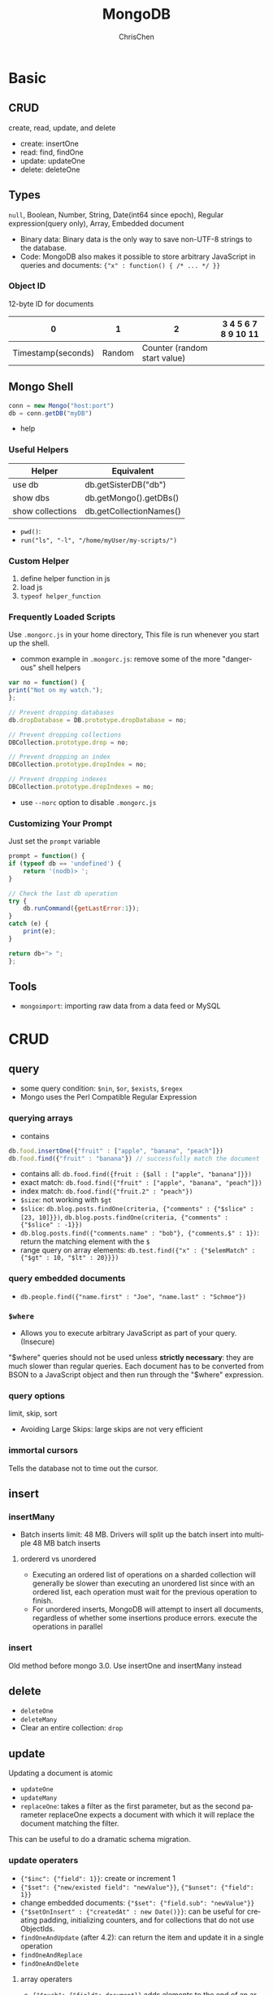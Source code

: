 #+TITLE: MongoDB
#+KEYWORDS: MongoDB
#+OPTIONS: H:3 toc:2 num:2 ^:nil
#+LaTeX: t
#+LANGUAGE: en-US
#+AUTHOR: ChrisChen
#+EMAIL: ChrisChen3121@gmail.com
#+SELECT_TAGS: export
#+EXCLUDE_TAGS: noexport

* Basic
** CRUD

create, read, update, and delete

- create: insertOne
- read: find, findOne
- update: updateOne
- delete: deleteOne

** Types
   ~null~, Boolean, Number, String, Date(int64 since epoch), Regular expression(query only), Array, Embedded document
   - Binary data: Binary data is the only way to save non-UTF-8 strings to the database.
   - Code: MongoDB also makes it possible to store arbitrary JavaScript in queries and documents: ~{"x" : function() { /* ... */ }}~
*** Object ID
    12-byte ID for documents
    |                  0 |      1 |                            2 | 3 4 5 6 7 8 9 10 11 |
    |--------------------+--------+------------------------------+---------------------|
    | Timestamp(seconds) | Random | Counter (random start value) |                     |

** Mongo Shell
   #+BEGIN_SRC js
     conn = new Mongo("host:port")
     db = conn.getDB("myDB")
   #+END_SRC
   - help

*** Useful Helpers
    | Helper           | Equivalent              |
    |------------------+-------------------------|
    | use db           | db.getSisterDB("db")    |
    | show dbs         | db.getMongo().getDBs()  |
    | show collections | db.getCollectionNames() |
    - ~pwd()~:
    - ~run("ls", "-l", "/home/myUser/my-scripts/")~

*** Custom Helper
    1. define helper function in js
    2. load js
    3. ~typeof helper_function~

*** Frequently Loaded Scripts
    Use ~.mongorc.js~ in your home directory, This file is run whenever you start up the shell.
    - common example in ~.mongorc.js~: remove some of the more "dangerous" shell helpers
    #+BEGIN_SRC js
      var no = function() {
	  print("Not on my watch.");
      };

      // Prevent dropping databases
      db.dropDatabase = DB.prototype.dropDatabase = no;

      // Prevent dropping collections
      DBCollection.prototype.drop = no;

      // Prevent dropping an index
      DBCollection.prototype.dropIndex = no;

      // Prevent dropping indexes
      DBCollection.prototype.dropIndexes = no;
    #+END_SRC
    - use ~--norc~ option to disable ~.mongorc.js~

*** Customizing Your Prompt
    Just set the ~prompt~ variable
    #+BEGIN_SRC js
      prompt = function() {
	  if (typeof db == 'undefined') {
	      return '(nodb)> ';
	  }

	  // Check the last db operation
	  try {
	      db.runCommand({getLastError:1});
	  }
	  catch (e) {
	      print(e);
	  }

	  return db+"> ";
      };
    #+END_SRC

** Tools
   - ~mongoimport~: importing raw data from a data feed or MySQL

* CRUD
** query
   - some query condition: ~$nin~, ~$or~, ~$exists~, ~$regex~
   - Mongo uses the Perl Compatible Regular Expression
*** querying arrays
    - contains
    #+BEGIN_SRC js
      db.food.insertOne({"fruit" : ["apple", "banana", "peach"]})
      db.food.find({"fruit" : "banana"}) // successfully match the document
    #+END_SRC
    - contains all: ~db.food.find({fruit : {$all : ["apple", "banana"]}})~
    - exact match: ~db.food.find({"fruit" : ["apple", "banana", "peach"]})~
    - index match: ~db.food.find({"fruit.2" : "peach"})~
    - ~$size~: not working with ~$gt~
    - ~$slice~: ~db.blog.posts.findOne(criteria, {"comments" : {"$slice" : [23, 10]}})~, ~db.blog.posts.findOne(criteria, {"comments" : {"$slice" : -1}})~
    - ~db.blog.posts.find({"comments.name" : "bob"}, {"comments.$" : 1})~: return the matching element with the ~$~
    - range query on array elements: ~db.test.find({"x" : {"$elemMatch" : {"$gt" : 10, "$lt" : 20}}})~
*** query embedded documents
    - ~db.people.find({"name.first" : "Joe", "name.last" : "Schmoe"})~

*** ~$where~
    - Allows you to execute arbitrary JavaScript as part of your query.(Insecure)

    "$where" queries should not be used unless *strictly necessary*: they are much slower than regular queries.
    Each document has to be converted from BSON to a JavaScript object and then run through the "$where" expression.

*** query options
    limit, skip, sort
    - Avoiding Large Skips: large skips are not very efficient

*** immortal cursors
    Tells the database not to time out the cursor.

** insert
*** insertMany
- Batch inserts limit: 48 MB. Drivers will split up the batch insert into multiple 48 MB batch inserts

**** ordererd vs unordered
- Executing an ordered list of operations on a sharded collection will generally be slower than executing an unordered list since with an ordered list, each operation must wait for the previous operation to finish.
- For unordered inserts, MongoDB will attempt to insert all documents, regardless of whether some insertions produce errors. execute the operations in parallel

*** insert
Old method before mongo 3.0. Use insertOne and insertMany instead

** delete
   - ~deleteOne~
   - ~deleteMany~
   - Clear an entire collection: ~drop~

** update
   Updating a document is atomic
   - ~updateOne~
   - ~updateMany~
   - ~replaceOne~: takes a filter as the first parameter, but as the second parameter replaceOne expects a document with which it will replace the document matching the filter.
   This can be useful to do a dramatic schema migration.

*** update operaters
    - ~{"$inc": {"field": 1}}~: create or increment 1
    - ~{"$set": {"new/existed field": "newValue"}}~, ~{"$unset": {"field": 1}}~
    - change embedded documents: ~{"$set": {"field.sub": "newValue"}}~
    - ~{"$setOnInsert" : {"createdAt" : new Date()}}~: can be useful for creating padding, initializing counters, and for collections that do not use ObjectIds.
    - ~findOneAndUpdate~ (after 4.2): can return the item and update it in a single operation
    - ~findOneAndReplace~
    - ~findOneAndDelete~

**** array operaters
     - ~{"$push": {"field": document}}~ adds elements to the end of an array if the array exists and creates a new array if it does not.
     - ~$each~: e.g. ~{"$push" : {"hourly" : {"$each" : [562.776, 562.790, 559.123]}}})~~
     - ~$slice~ can be used to create a queue in a document. e.g. ~{"$push" : {"last5" : {"$each" : ["Nightmare on Elm Street", "Saw"], "$slice" : -5}}})~
     - ~$sort~ If you only want the array to grow to a certain length, you can use the ~$slice~ modifier effectively making a “top N” list of items.
     #+BEGIN_SRC js
       db.movies.updateOne(
	   {"genre" : "horror"},
	   {"$push" : {"top10" : {"$each" : [{"name" : "Nightmare on Elm Street",
					      "rating" : 6.6},
					     {"name" : "Saw", "rating" : 4.3}],
				  "$slice" : -10,
				  "$sort" : {"rating" : -1}}}}
       )
     #+END_SRC
     - ~$addToSet~: used to prevent duplicates
     - ~{"$pop" : {"key" : 1}}~ removes an element from the end of the array. ~{"$pop" : {"key" : -1}}~ removes it from the beginning.
     - ~$pull~ is used to remove elements of an array that match the given criteria.
     - update first match: e.g. set in comments array ~{"$set" : {"comments.$.author" : "Jim"}}~
     - ~$arrayFilters~
     #+BEGIN_SRC js
       db.blog.updateOne(
	   {"post" : post_id },
	   { $set: { "comments.$[elem].hidden" : true } },
	   {
	       arrayFilters: [ { "elem.votes": { $lte: -5 } } ]
	   }
       )
       // This command defines elem as the identifier for each matching element in the "comments" array.
       // If the votes value for the comment
       // identified by elem is less than or equal to -5, we will add a field called "hidden" to the
       // "comments" document and set its value to true.
     #+END_SRC

*** upsert
    Eliminating race condition: query->if exists->update
* Server Administration
** mongod options
** Troubleshoot
   - ~getLastError~
* Indexing
** Test Dataset
   #+BEGIN_SRC js
     for (i=0; i<1000000; i++) {
	 db.users.insertOne(
	     {
		 "i" : i,
		 "username" : "user"+i,
		 "age" : Math.floor(Math.random()*120),
		 "created" : new Date()
	     }
	 );
     }
   #+END_SRC

*** Profiling
   ~cursor.explain("executionStats")~

*** Stages
    - FETCH: "FETCH" stage will retrieve the documents themselves and return them in batches as the client requests them.
    - SORT: means MongoDB would have been unable to sort the result set in the database using an index and instead would have had to do an in-memory sort.

*** Query Types
    - equality filter: {"age": 25}
    - multivalue filter: {"age": {"$gte": 40}}
    - sort component

** Designing Indexes
   - selectivity: minimize the number of records scanned. "nReturned" is very close to "totalKeysExamined".

*** *Cardinality*
    Cardinality refers to how many distinct values there are for a field in a collection.
    e.g. "gender" low cardinality. "username" high cardinality
    In general, the greater the cardinality of a field, the more helpful an index on that field can be

*** Designing a Compound Index
    1. Keys for equality filters should appear first.
    1. Keys used for sorting should appear before multivalue fields.
    1. Keys for multivalue filters should appear last.

** Specifying an Index to Use
   - ~hint([indexname])~ or ~hint([indexshape])~
** Other Tips
*** Inefficient Operators
   - ~$ne~: they basically have to scan the entire index.
   - ~$not~: will fall back to doing a table scan
   - ~$nin~: always uses a table scan

*** ~$or~
    Performs two queries and then merges the results. In general, doing two queries and merging the results
    is much less efficient than doing a single query; thus, whenever possible, prefer ~$in~ to ~$or~
** Special Indexes
*** Index Options
    - unique. notice: unique index count ~null~ as a value.
**** partial
     Partial indexes in MongoDB are only created on a subset of the data(the key existed)
     #+BEGIN_SRC js
       db.users.ensureIndex({"email" : 1},
			    {"partialFilterExpression": {email: {$exists: true}}})
     #+END_SRC
     It is unlike sparse indexes on relational databases, which create fewer index entries pointing to a block of data.
**** Sparse
     "partial" index is the super set of "sparse" index.  always prefer "partial" to "sparse"

*** Geospatial Indexes
*** Full Text Search
    - poorer write performance on text-indexed collections than on others
**** Create Text Indexes
    #+BEGIN_SRC js
      db.articles.createIndex({"title": "text",
			       "body" : "text"},
			      {"weights" : {
				  "title" : 3,
				  "body" : 2}},
			      {"default_language" : "chinese"})

      // create not only indexes all top-level string fields,
      // but also searches embedded documents and arrays for string fields
      db.articles.createIndex({"$**" : "text"})
    #+END_SRC
**** Text Search
     #+BEGIN_SRC js
       db.articles.find({"$text": {"$search": "impact crater lunar"}},
			{title: 1}
		       ).limit(10)
     #+END_SRC
     - ~$text~: will tokenize the search string using whitespace and most punctuation as delimiters.

*** TTL Indexes
    TTL indexes expire and remove data from normal collections based on the value of a date-typed field
    and a TTL value for the index.
    #+BEGIN_SRC js
      db.sessions.createIndex({"lastUpdated" : 1}, {"expireAfterSeconds" : 60*60*24})

      // change the expireAfterSeconds
      db.runCommand({"collMod" : "someapp.cache",
		     "index" : {"keyPattern" : {"lastUpdated" : 1},
				"expireAfterSeconds" : 3600 }});
    #+END_SRC
    - MongoDB sweeps the TTL index once per minute

** Special Collections
*** Capped Collections
    like circular queues
    - TTL indexes are recommended over capped collections because they perform better with the WiredTiger storage engine
    #+BEGIN_SRC js
      db.createCollection("my_collection",
			  {"capped" : true,
			   "size" : 100000, // collection has a fixed size of 100,000 bytes
			   "max": 100}); // max number of documents

      // convert the test collection to a capped collection of 10,000 bytes
      db.runCommand({"convertToCapped" : "test", "size" : 10000});
    #+END_SRC

** Tailable Cursors
   Tailable cursors are a special type of cursor that are not closed when their results are exhausted.
   They were inspired by the ~tail -f~ command

** Changing Indexes
   - Background indexing is much slower than foreground indexing.
   - 4.2 introduced a hybrid index build. It only holds the exclusive lock at the beginning and end of the index build.
** GridFS
   - /mongofiles/: upload(put), download(get), list, search for, or delete files in GridFS.
*** PyMongo API
    #+BEGIN_SRC python
      import pymongo
      import gridfs
      client = pymongo.MongoClient()
      db = client.test
      fs = gridfs.GridFS(db)
      file_id = fs.put(b"Hello, world", filename="foo.txt")
      fs.list() # ['foo.txt']
      fs.get(file_id).read() # b'Hello, world'
    #+END_SRC

*** Chunk
    #+BEGIN_SRC js
      // chunk in fs.chunks
      {
	  "_id" : ObjectId("..."),
	  "n" : 0,
	  "data" : BinData("..."),
	  "files_id" : ObjectId("...")
      }
    #+END_SRC
    - "files_id": The "_id" of the file document that contains the metadata for the file this chunk is from
    - "n": The chunk's position in the file, relative to the other chunks
    - "data": The bytes in this chunk of the file

*** File Metadata
    - "length": The total number of bytes making up the content of the file.
    - "chunkSize": The size of each chunk comprising the file, in bytes. The default is 255 KB, but this can be adjusted if needed.
    - "uploadDate": A timestamp representing when this file was stored in GridFS.
    - "md5": An MD5 checksum of this file’s contents, generated on the server side.

* Aggregation
** Reference
   [[https://docs.mongodb.com/manual/meta/aggregation-quick-reference/][Aggregation Quick Guide]]

** Expressions
   - Match: $match, $exists
     #+BEGIN_SRC js
       db.companies.aggregate([
	 {$match: {founded_year: 2004}},
	 {$limit: 5},
	 {$project: {
	   _id: 0,
	   name: 1,
	   founded_year: 1
	 }}
       ])
     #+END_SRC

   - Projection: $project
   - Array: $arrayElemAt, $slice, $filter, $unwind
     #+BEGIN_SRC js
       // bars is a list of 1440 records
       db.getCollection("minbar").aggregate([{$match: {"symbol": "btc.usdt/okex"}},
					     {$limit: 50},
					     {$project: {"_id": 0, "symbol": 1, "date": 1, "bars": 1,
							 "open": {"$arrayElemAt": ["$bars.open", 0]},
							 "high": {"$max": "$bars.high"},
							 "low": {"$min": "$bars.low"},
							 "close": {"$arrayElemAt": ["$bars.close", -1]},
							 "volume": {"$sum": "$bars.volume"}}}])
     #+END_SRC

** Accumulators
   $max, $min, $sum, $avg, $first, $last, $push, $addToSet, $mergeObjects
*** Project Stage
    #+BEGIN_SRC js
      db.companies.aggregate([
	  { $match: { "funding_rounds": { $exists: true, $ne: [ ]} } },
	  { $project: {
	      _id: 0,
	      name: 1,
	      largest_round: { $max: "$funding_rounds.raised_amount" }
	  } }
      ])
    #+END_SRC

*** Group Stage
    Fundamental to the group stage is the "_id" field that we specify as part of the document.
    This is the value of the $group operator itself, using a very strict interpretation.
    #+BEGIN_SRC js
      db.companies.aggregate([
	  { $group: {
	      _id: { founded_year: "$founded_year" },
	      average_number_of_employees: { $avg: "$number_of_employees" }
	  } },
	  { $sort: { average_number_of_employees: -1 } }

      ])

      db.companies.aggregate( [
	  { $match: { "relationships.person": { $ne: null } } },
	  { $project: { relationships: 1, _id: 0 } },
	  { $unwind: "$relationships" },
	  { $group: {
	      _id: "$relationships.person",
	      count: { $sum: 1 }
	  } },
	  { $sort: { count: -1 } }
      ]).pretty()
    #+END_SRC
*** Complex Example
    #+BEGIN_SRC js
      db.companies.aggregate([
	  { $match: { funding_rounds: { $exists: true, $ne: [ ] } } },
	  { $unwind: "$funding_rounds" },
	  { $sort: { "funding_rounds.funded_year": 1,
		     "funding_rounds.funded_month": 1,
		     "funding_rounds.funded_day": 1 } },
	  { $group: {
	      _id: { company: "$name" },
	      first_round: { $first: "$funding_rounds" },
	      last_round: { $last: "$funding_rounds" },
	      num_rounds: { $sum: 1 },
	      total_raised: { $sum: "$funding_rounds.raised_amount" }
	  } },
	  { $project: {
	      _id: 0,
	      company: "$_id.company",
	      first_round: {
		  amount: "$first_round.raised_amount",
		  article: "$first_round.source_url",
		  year: "$first_round.funded_year"
	      },
	      last_round: {
		  amount: "$last_round.raised_amount",
		  article: "$last_round.source_url",
		  year: "$last_round.funded_year"
	      },
	      num_rounds: 1,
	      total_raised: 1,
	  } },
	  { $sort: { total_raised: -1 } }
      ] ).pretty()
    #+END_SRC

** Writing Results to a Collection
   $out, $merge
   - $merge was introduced in MongoDB version 4.2 and is the preferred stage for writing to a collection

* Transactions
** Core API VS. Callback API
   | Core API                                                                                                                                                                                                | Callback API                                                                                                      |
   |---------------------------------------------------------------------------------------------------------------------------------------------------------------------------------------------------------+-------------------------------------------------------------------------------------------------------------------|
   | Requires explicit call to start the transaction and commit the transaction.                                                                                                                             | Starts a transaction, executes the specified operations, and commits (or aborts on error).                        |
   | Does not incorporate error-handling logic for TransientTransactionError and UnknownTransactionCommitResult, and instead provides the flexibility to incorporate custom error handling for these errors. | Automatically incorporates error-handling logic for TransientTransactionError and UnknownTransactionCommitResult. |
   | Requires explicit logical session to be passed to API for the specific transaction.                                                                                                                     | Requires explicit logical session to be passed to API for the specific transaction.                               |
** Core API Example
   #+BEGIN_SRC python
     uri = 'mongodb+srv://server.example.com/'
     client = MongoClient(uriString)

     my_wc_majority = WriteConcern('majority', wtimeout=1000)


     client.get_database( "webshop",
			  write_concern=my_wc_majority).orders.insert_one({"sku":
			  "abc123", "qty":0})
     client.get_database( "webshop",
			  write_concern=my_wc_majority).inventory.insert_one(
			  {"sku": "abc123", "qty": 1000})

     def update_orders_and_inventory(my_session):
	 orders = session.client.webshop.orders
	 inventory = session.client.webshop.inventory


	 with session.start_transaction(
		 read_concern=ReadConcern("snapshot"),
		 write_concern=WriteConcern(w="majority"),
		 read_preference=ReadPreference.PRIMARY):

	     orders.insert_one({"sku": "abc123", "qty": 100}, session=my_session)
	     inventory.update_one({"sku": "abc123", "qty": {"$gte": 100}},
				  {"$inc": {"qty": -100}}, session=my_session)
	     commit_with_retry(my_session)

     def commit_with_retry(session):
	 while True:
	     try:
		 # Commit uses write concern set at transaction start.
		 session.commit_transaction()
		 print("Transaction committed.")
		 break
	     except (ConnectionFailure, OperationFailure) as exc:
		 # Can retry commit
		 if exc.has_error_label("UnknownTransactionCommitResult"):
		     print("UnknownTransactionCommitResult, retrying "
			   "commit operation ...")
		     continue
		 else:
		     print("Error during commit ...")
		     raise

     def run_transaction_with_retry(txn_func, session):
	 while True:
	     try:
		 txn_func(session)  # performs transaction
		 break
	     except (ConnectionFailure, OperationFailure) as exc:
		 # If transient error, retry the whole transaction
		 if exc.has_error_label("TransientTransactionError"):
		     print("TransientTransactionError, retrying transaction ...")
		     continue
		 else:
		     raise

     with client.start_session() as my_session:
	 try:
	     run_transaction_with_retry(update_orders_and_inventory, my_session)
	 except Exception as exc:
	     # Do something with error. The error handling code is not
	     # implemented for you with the Core API.
	     raise
   #+END_SRC

** Callback API Example
   #+BEGIN_SRC python
     uriString = 'mongodb+srv://server.example.com/'
     client = MongoClient(uriString)
     def callback(my_session):
	 orders = my_session.client.webshop.orders
	 inventory = my_session.client.webshop.inventory

	 # Important:: You must pass the session variable 'my_session' to
	 # the operations.

	 orders.insert_one({"sku": "abc123", "qty": 100}, session=my_session)
	 inventory.update_one({"sku": "abc123", "qty": {"$gte": 100}},
			      {"$inc": {"qty": -100}}, session=my_session)

     with client.start_session() as session:
	 session.with_transaction(callback,
				  read_concern=ReadConcern('local'),
				  write_concern=my_write_concern_majority,
				  read_preference=ReadPreference.PRIMARY)
   #+END_SRC

* Design Patterns
  see [[https://www.mongodb.com/blog/post/building-with-patterns-a-summary][Summary]]
** Embedding vs References
   | Embedding is better for...                                     | References are better for...                    |
   |----------------------------------------------------------------+-------------------------------------------------|
   | Small subdocuments                                             | Large subdocuments                              |
   | Data that does not change regularly                            | Volatile data                                   |
   | When eventual consistency is acceptable                        | When immediate consistency is necessary         |
   | Documents that grow by a small amount                          | Documents that grow by a large amount           |
   | Data that you'll often need to perform a second query to fetch | Data that you'll often exclude from the results |
   | Fast reads                                                     | Fast writes                                     |

* Replication
** ~rs~
   ~rs~ is a global variable that contains replication helper functions
   #+BEGIN_SRC js
     rsconf = {
	 _id: "replSetName",
	 members: [
	     {_id: 0, host: "localhost:27017"},
	     {_id: 1, host: "localhost:27018"},
	     {_id: 2, host: "localhost:27019"}
	 ]
     }
     rs.initiate(rsconf)
     rs.status()
   #+END_SRC
   - ~rs.add~
   - ~rs.remove~
   - ~rs.config~
   #+BEGIN_SRC js
     // change hostname
     var config = rs.config()
     config.members[0].host = "localhost:27017"
     rs.reconfig(config)
   #+END_SRC

* Cluster
** Tools
   - MongoDB Ops Manager
